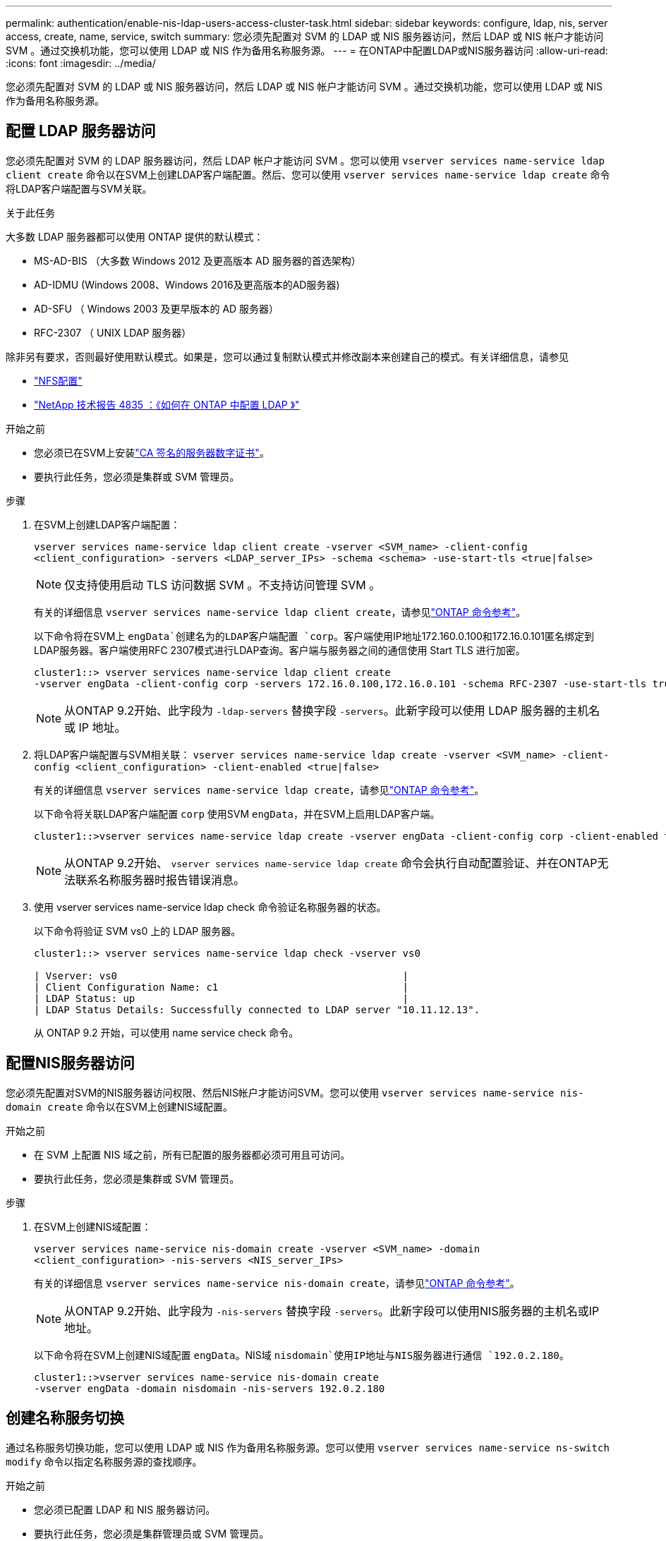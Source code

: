 ---
permalink: authentication/enable-nis-ldap-users-access-cluster-task.html 
sidebar: sidebar 
keywords: configure, ldap, nis, server access, create, name, service, switch 
summary: 您必须先配置对 SVM 的 LDAP 或 NIS 服务器访问，然后 LDAP 或 NIS 帐户才能访问 SVM 。通过交换机功能，您可以使用 LDAP 或 NIS 作为备用名称服务源。 
---
= 在ONTAP中配置LDAP或NIS服务器访问
:allow-uri-read: 
:icons: font
:imagesdir: ../media/


[role="lead"]
您必须先配置对 SVM 的 LDAP 或 NIS 服务器访问，然后 LDAP 或 NIS 帐户才能访问 SVM 。通过交换机功能，您可以使用 LDAP 或 NIS 作为备用名称服务源。



== 配置 LDAP 服务器访问

您必须先配置对 SVM 的 LDAP 服务器访问，然后 LDAP 帐户才能访问 SVM 。您可以使用 `vserver services name-service ldap client create` 命令以在SVM上创建LDAP客户端配置。然后、您可以使用 `vserver services name-service ldap create` 命令将LDAP客户端配置与SVM关联。

.关于此任务
大多数 LDAP 服务器都可以使用 ONTAP 提供的默认模式：

* MS-AD-BIS （大多数 Windows 2012 及更高版本 AD 服务器的首选架构）
* AD-IDMU (Windows 2008、Windows 2016及更高版本的AD服务器)
* AD-SFU （ Windows 2003 及更早版本的 AD 服务器）
* RFC-2307 （ UNIX LDAP 服务器）


除非另有要求，否则最好使用默认模式。如果是，您可以通过复制默认模式并修改副本来创建自己的模式。有关详细信息，请参见

* link:../nfs-config/index.html["NFS配置"]
* https://www.netapp.com/pdf.html?item=/media/19423-tr-4835.pdf["NetApp 技术报告 4835 ：《如何在 ONTAP 中配置 LDAP 》"^]


.开始之前
* 您必须已在SVM上安装link:install-server-certificate-cluster-svm-ssl-server-task.html["CA 签名的服务器数字证书"]。
* 要执行此任务，您必须是集群或 SVM 管理员。


.步骤
. 在SVM上创建LDAP客户端配置：
+
`vserver services name-service ldap client create -vserver <SVM_name> -client-config <client_configuration> -servers <LDAP_server_IPs> -schema <schema> -use-start-tls <true|false>`

+

NOTE: 仅支持使用启动 TLS 访问数据 SVM 。不支持访问管理 SVM 。

+
有关的详细信息 `vserver services name-service ldap client create`，请参见link:https://docs.netapp.com/us-en/ontap-cli/vserver-services-name-service-ldap-client-create.html["ONTAP 命令参考"^]。

+
以下命令将在SVM上 `engData`创建名为的LDAP客户端配置 `corp`。客户端使用IP地址172.160.0.100和172.16.0.101匿名绑定到LDAP服务器。客户端使用RFC 2307模式进行LDAP查询。客户端与服务器之间的通信使用 Start TLS 进行加密。

+
[listing]
----
cluster1::> vserver services name-service ldap client create
-vserver engData -client-config corp -servers 172.16.0.100,172.16.0.101 -schema RFC-2307 -use-start-tls true
----
+

NOTE: 从ONTAP 9.2开始、此字段为 `-ldap-servers` 替换字段 `-servers`。此新字段可以使用 LDAP 服务器的主机名或 IP 地址。

. 将LDAP客户端配置与SVM相关联： `vserver services name-service ldap create -vserver <SVM_name> -client-config <client_configuration> -client-enabled <true|false>`
+
有关的详细信息 `vserver services name-service ldap create`，请参见link:https://docs.netapp.com/us-en/ontap-cli/vserver-services-name-service-ldap-create.html["ONTAP 命令参考"^]。

+
以下命令将关联LDAP客户端配置 `corp` 使用SVM `engData`，并在SVM上启用LDAP客户端。

+
[listing]
----
cluster1::>vserver services name-service ldap create -vserver engData -client-config corp -client-enabled true
----
+

NOTE: 从ONTAP 9.2开始、 `vserver services name-service ldap create` 命令会执行自动配置验证、并在ONTAP无法联系名称服务器时报告错误消息。

. 使用 vserver services name-service ldap check 命令验证名称服务器的状态。
+
以下命令将验证 SVM vs0 上的 LDAP 服务器。

+
[listing]
----
cluster1::> vserver services name-service ldap check -vserver vs0

| Vserver: vs0                                                |
| Client Configuration Name: c1                               |
| LDAP Status: up                                             |
| LDAP Status Details: Successfully connected to LDAP server "10.11.12.13".                                              |
----
+
从 ONTAP 9.2 开始，可以使用 name service check 命令。





== 配置NIS服务器访问

您必须先配置对SVM的NIS服务器访问权限、然后NIS帐户才能访问SVM。您可以使用 `vserver services name-service nis-domain create` 命令以在SVM上创建NIS域配置。

.开始之前
* 在 SVM 上配置 NIS 域之前，所有已配置的服务器都必须可用且可访问。
* 要执行此任务，您必须是集群或 SVM 管理员。


.步骤
. 在SVM上创建NIS域配置：
+
`vserver services name-service nis-domain create -vserver <SVM_name> -domain <client_configuration> -nis-servers <NIS_server_IPs>`

+
有关的详细信息 `vserver services name-service nis-domain create`，请参见link:https://docs.netapp.com/us-en/ontap-cli/vserver-services-name-service-nis-domain-create.html["ONTAP 命令参考"^]。

+

NOTE: 从ONTAP 9.2开始、此字段为 `-nis-servers` 替换字段 `-servers`。此新字段可以使用NIS服务器的主机名或IP地址。

+
以下命令将在SVM上创建NIS域配置 `engData`。NIS域 `nisdomain`使用IP地址与NIS服务器进行通信 `192.0.2.180`。

+
[listing]
----
cluster1::>vserver services name-service nis-domain create
-vserver engData -domain nisdomain -nis-servers 192.0.2.180
----




== 创建名称服务切换

通过名称服务切换功能，您可以使用 LDAP 或 NIS 作为备用名称服务源。您可以使用 `vserver services name-service ns-switch modify` 命令以指定名称服务源的查找顺序。

.开始之前
* 您必须已配置 LDAP 和 NIS 服务器访问。
* 要执行此任务，您必须是集群管理员或 SVM 管理员。


.步骤
. 指定名称服务源的查找顺序：
+
`vserver services name-service ns-switch modify -vserver <SVM_name> -database <name_service_switch_database> -sources <name_service_source_order>`

+
有关的详细信息 `vserver services name-service ns-switch modify`，请参见link:https://docs.netapp.com/us-en/ontap-cli/vserver-services-name-service-ns-switch-modify.html["ONTAP 命令参考"^]。

+
以下命令为SVM上的数据库 `engData`指定LDAP和NIS名称服务源的查找顺序 `passwd`。

+
[listing]
----
cluster1::>vserver services name-service ns-switch
modify -vserver engData -database passwd -source files ldap,nis
----

